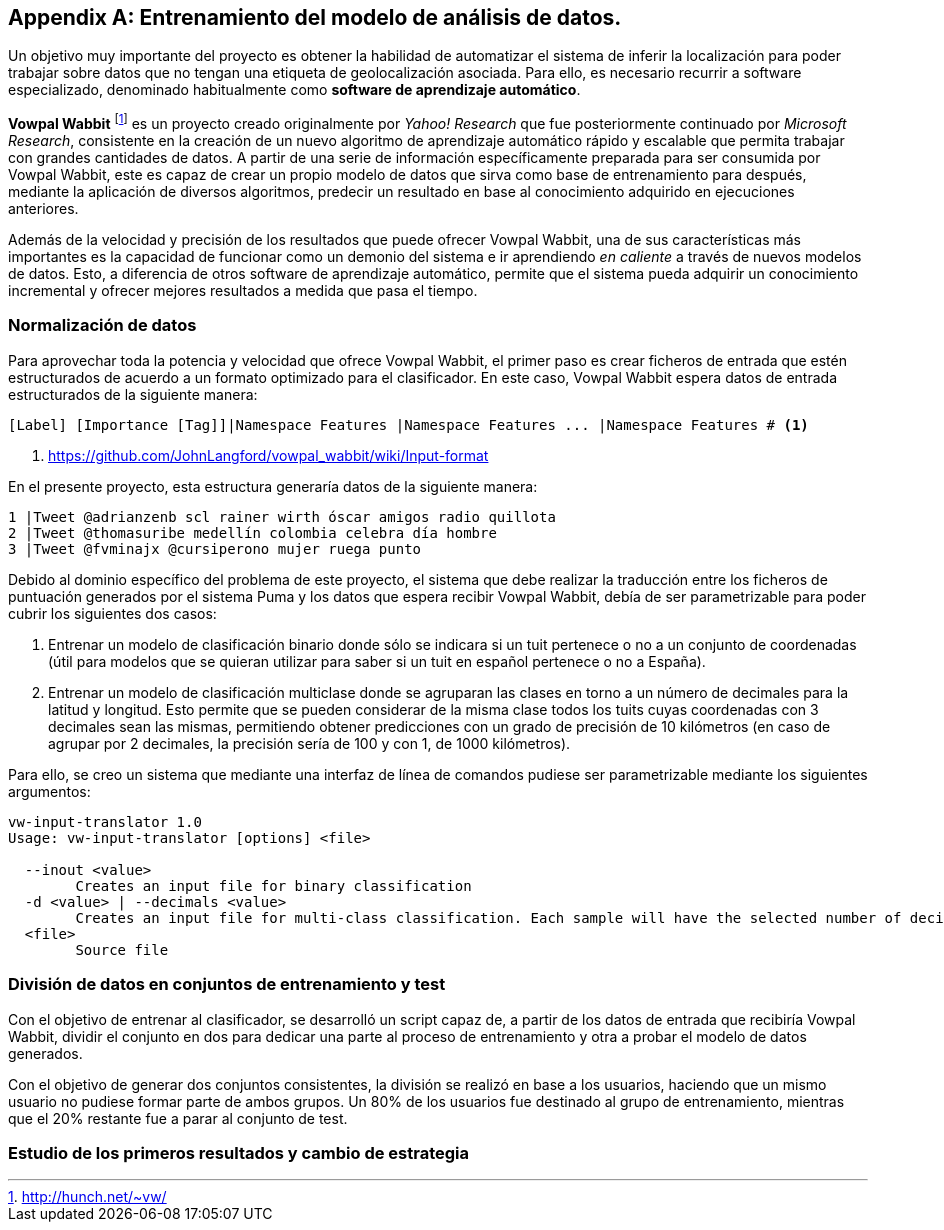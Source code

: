 :imagesdir: ../assets
[appendix]
== Entrenamiento del modelo de análisis de datos.

Un objetivo muy importante del proyecto es obtener la habilidad de automatizar el sistema de inferir la localización para poder trabajar sobre datos que no tengan una etiqueta de geolocalización asociada. Para ello, es necesario recurrir a software especializado, denominado habitualmente como *software de aprendizaje automático*.

*Vowpal Wabbit* footnote:[http://hunch.net/~vw/] es un proyecto creado originalmente por _Yahoo! Research_ que fue posteriormente continuado por _Microsoft Research_, consistente en la creación de un nuevo algoritmo de aprendizaje automático rápido y escalable que permita trabajar con grandes cantidades de datos. A partir de una serie de información específicamente preparada para ser consumida por Vowpal Wabbit, este es capaz de crear un propio modelo de datos que sirva como base de entrenamiento para después, mediante la aplicación de diversos algoritmos, predecir un resultado en base al conocimiento adquirido en ejecuciones anteriores.

Además de la velocidad y precisión de los resultados que puede ofrecer Vowpal Wabbit, una de sus características más importantes es la capacidad de funcionar como un demonio del sistema e ir aprendiendo _en caliente_ a través de nuevos modelos de datos. Esto, a diferencia de otros software de aprendizaje automático, permite que el sistema pueda adquirir un conocimiento incremental y ofrecer mejores resultados a medida que pasa el tiempo.

=== Normalización de datos

Para aprovechar toda la potencia y velocidad que ofrece Vowpal Wabbit, el primer paso es crear ficheros de entrada que estén estructurados de acuerdo a un formato optimizado para el clasificador. En este caso, Vowpal Wabbit espera datos de entrada estructurados de la siguiente manera:

----
[Label] [Importance [Tag]]|Namespace Features |Namespace Features ... |Namespace Features # <1>
----
<1> https://github.com/JohnLangford/vowpal_wabbit/wiki/Input-format

En el presente proyecto, esta estructura generaría datos de la siguiente manera:

----
1 |Tweet @adrianzenb scl rainer wirth óscar amigos radio quillota
2 |Tweet @thomasuribe medellín colombia celebra día hombre
3 |Tweet @fvminajx @cursiperono mujer ruega punto
----

Debido al dominio específico del problema de este proyecto, el sistema que debe realizar la traducción entre los ficheros de puntuación generados por el sistema Puma y los datos que espera recibir Vowpal Wabbit, debía de ser parametrizable para poder cubrir los siguientes dos casos:

1. Entrenar un modelo de clasificación binario donde sólo se indicara si un tuit pertenece o no a un conjunto de coordenadas (útil para modelos que se quieran utilizar para saber si un tuit en español pertenece o no a España).
2. Entrenar un modelo de clasificación multiclase donde se agruparan las clases en torno a un número de decimales para la latitud y longitud. Esto permite que se pueden considerar de la misma clase todos los tuits cuyas coordenadas con 3 decimales sean las mismas, permitiendo obtener predicciones con un grado de precisión de 10 kilómetros (en caso de agrupar por 2 decimales, la precisión sería de 100 y con 1, de 1000 kilómetros).

Para ello, se creo un sistema que mediante una interfaz de línea de comandos pudiese ser parametrizable mediante los siguientes argumentos:

----
vw-input-translator 1.0
Usage: vw-input-translator [options] <file>

  --inout <value>
        Creates an input file for binary classification
  -d <value> | --decimals <value>
        Creates an input file for multi-class classification. Each sample will have the selected number of decimals on latitude and longitude coordinates
  <file>
        Source file
----

=== División de datos en conjuntos de entrenamiento y test

Con el objetivo de entrenar al clasificador, se desarrolló un script capaz de, a partir de los datos de entrada que recibiría Vowpal Wabbit, dividir el conjunto en dos para dedicar una parte al proceso de entrenamiento y otra a probar el modelo de datos generados.

Con el objetivo de generar dos conjuntos consistentes, la división se realizó en base a los usuarios, haciendo que un mismo usuario no pudiese formar parte de ambos grupos. Un 80% de los usuarios fue destinado al grupo de entrenamiento, mientras que el 20% restante fue a parar al conjunto de test.

=== Estudio de los primeros resultados y cambio de estrategia

